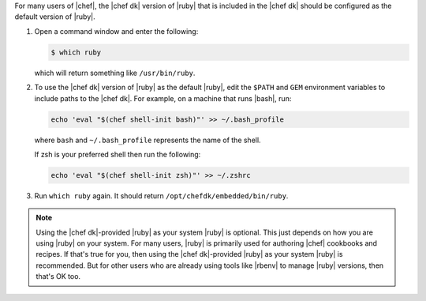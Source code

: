 .. The contents of this file may be included in multiple topics (using the includes directive).
.. The contents of this file should be modified in a way that preserves its ability to appear in multiple topics.

For many users of |chef|, the |chef dk| version of |ruby| that is included in the |chef dk| should be configured as the default version of |ruby|.

#. Open a command window and enter the following:

   .. code-block:: bash

      $ which ruby

   which will return something like ``/usr/bin/ruby``.
#. To use the |chef dk| version of |ruby| as the default |ruby|, edit the ``$PATH`` and ``GEM`` environment variables to include paths to the |chef dk|. For example, on a machine that runs |bash|, run:

   .. code-block:: bash

      echo 'eval "$(chef shell-init bash)"' >> ~/.bash_profile

   where ``bash`` and ``~/.bash_profile`` represents the name of the shell.

   If zsh is your preferred shell then run the following:

   .. code-block:: bash

    echo 'eval "$(chef shell-init zsh)"' >> ~/.zshrc

#. Run ``which ruby`` again. It should return ``/opt/chefdk/embedded/bin/ruby``.

.. note:: Using the |chef dk|-provided |ruby| as your system |ruby| is optional. This just depends on how you are using |ruby| on your system. For many users, |ruby| is primarily used for authoring |chef| cookbooks and recipes. If that's true for you, then using the |chef dk|-provided |ruby| as your system |ruby| is recommended. But for other users who are already using tools like |rbenv| to manage |ruby| versions, then that's OK too.

